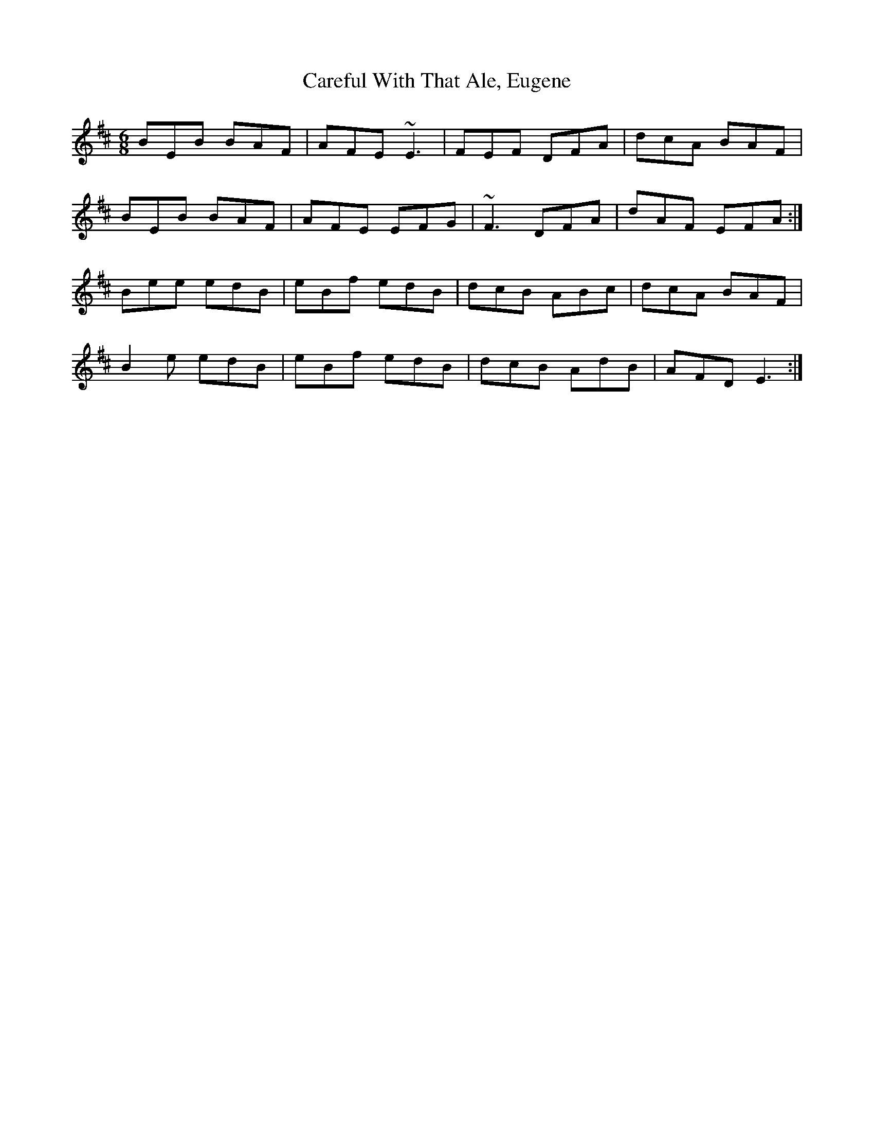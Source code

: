 X: 6195
T: Careful With That Ale, Eugene
R: jig
M: 6/8
K: Edorian
BEB BAF|AFE ~E3|FEF DFA|dcA BAF|
BEB BAF|AFE EFG|~F3 DFA|dAF EFA:|
Bee edB|eBf edB|dcB ABc|dcA BAF|
B2e edB|eBf edB|dcB AdB|AFD E3:|

